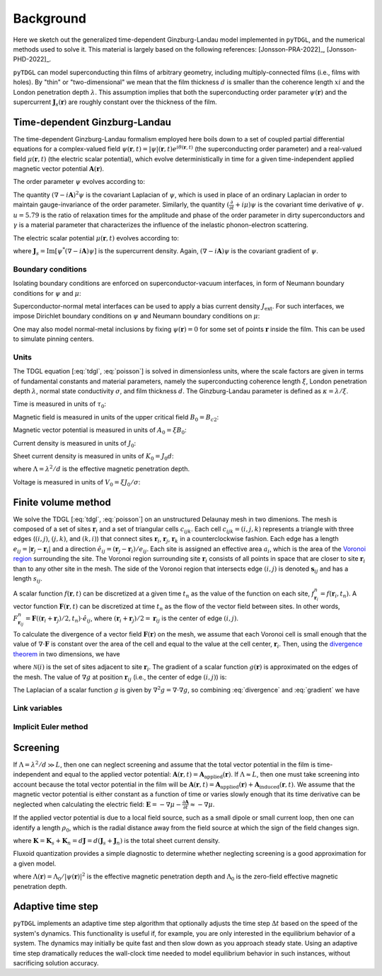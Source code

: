 .. _background:

**********
Background
**********

Here we sketch out the generalized time-dependent Ginzburg-Landau model implemented in ``pyTDGL``, and the numerical methods used to solve it.
This material is largely based on the following references: [Jonsson-PRA-2022]_, [Jonsson-PHD-2022]_.

``pyTDGL`` can model superconducting thin films of arbitrary geometry, including multiply-connected films (i.e., films with holes).
By "thin" or "two-dimensional" we mean that the film thickness :math:`d` is smaller than the coherence length :math:`xi`
and the London penetration depth :math:`\lambda`. This assumption implies that both the superconducting order parameter :math:`\psi(\mathbf{r})`
and the supercurrent :math:`\mathbf{J}_s(\mathbf{r})` are roughly constant over the thickness of the film.

Time-dependent Ginzburg-Landau
------------------------------

The time-dependent Ginzburg-Landau formalism employed here boils down to a set of coupled partial differential equations for a
complex-valued field :math:`\psi(\mathbf{r}, t)=|\psi|(\mathbf{r}, t)e^{i\theta(\mathbf{r}, t)}` (the superconducting order parameter)
and a real-valued field :math:`\mu(\mathbf{r}, t)` (the electric scalar potential), which evolve deterministically in time for a given
time-independent applied magnetic vector potential :math:`\mathbf{A}(\mathbf{r})`.

The order parameter :math:`\psi` evolves according to:

.. math::
    :label: tdgl

    \frac{u}{\sqrt{1+\gamma^2|\psi|^2}}\left(\frac{\partial}{\partial t}+i\mu+\frac{\gamma^2}{2}\frac{\partial |\psi|^2}{\partial t}\right)\psi
    =(1-|\psi|^2)\psi+(\nabla-i\mathbf{A})^2\psi

The quantity :math:`(\nabla-i\mathbf{A})^2\psi` is the covariant Laplacian of :math:`\psi`,
which is used in place of an ordinary Laplacian in order to maintain gauge-invariance of the order parameter. Similarly,
the quantity :math:`(\frac{\partial}{\partial t}+i\mu)\psi` is the covariant time derivative of :math:`\psi`.
:math:`u=5.79` is the ratio of relaxation times for the amplitude and phase of the order parameter in dirty superconductors and
:math:`\gamma` is a material parameter that characterizes the influence of the inelastic phonon-electron scattering.

.. .. math::
..     :label: helmholtz

..     \kappa^2\nabla\times\nabla\times\mathbf{A} = \mathbf{J}_s-\nabla\mu-\frac{\partial\mathbf{A}}{\partial t}

The electric scalar potential :math:`\mu(\mathbf{r}, t)` evolves according to:

.. math::
    :label: poisson

    \nabla^2\mu = \nabla\cdot\mathrm{Im}[\psi^*(\nabla-i\mathbf{A})\psi],

where :math:`\mathbf{J}_s=\mathrm{Im}[\psi^*(\nabla-i\mathbf{A})\psi]` is the supercurrent density. Again, :math:`(\nabla-i\mathbf{A})\psi`
is the covariant gradient of :math:`\psi`.

Boundary conditions
===================

Isolating boundary conditions are enforced on superconductor-vacuum interfaces,
in form of Neumann boundary conditions for :math:`\psi` and :math:`\mu`:

.. math::
    :label: bc-vacuum

    \begin{split}
        \mathbf{n}\cdot(\nabla-i\mathbf{A})\psi &= 0 \\
        \mathbf{n}\cdot\nabla\mu &= 0
    \end{split}

Superconductor-normal metal interfaces can be used to apply a bias current density :math:`J_\mathrm{ext}`.
For such interfaces, we impose Dirichlet boundary conditions on :math:`\psi` and Neumann boundary conditions on :math:`\mu`:

.. math::
    :label: bc-normal

    \begin{split}
        \psi &= 0 \\
        \mathbf{n}\cdot\nabla\mu &= J_\mathrm{ext}
    \end{split}

One may also model normal-metal inclusions by fixing :math:`\psi(\mathbf{r})=0` for some set of points :math:`\mathbf{r}` inside the film. This can be used to simulate pinning centers. 

Units
=====

The TDGL equation [:eq:`tdgl`, :eq:`poisson`] is solved in dimensionless units, where the scale factors are given in terms of fundamental constants and material parameters,
namely the superconducting coherence length :math:`\xi`, London penetration depth :math:`\lambda`, normal state conductivity :math:`\sigma`, and film thickness :math:`d`.
The Ginzburg-Landau parameter is defined as :math:`\kappa=\lambda/\xi`.

Time is measured in units of :math:`\tau_0`:

.. math::
    :label: tau0

    \tau_0 = \mu_0\sigma\lambda^2

Magnetic field is measured in units of the upper critical field :math:`B_0=B_{c2}`:

.. math::
    :label: B0

    B_0 = B_{c2} = \mu_0H_{c2} = \frac{\Phi_0}{2\pi\xi^2}

Magnetic vector potential is measured in units of :math:`A_0=\xi B_0`:

.. math::
    :label: A0

    A_0 = \xi B_0 = \frac{\Phi_0}{2\pi\xi}

Current density is measured in units of :math:`J_0`:

.. math::
    :label: J0

    J_0 = \frac{4\xi B_{c2}}{\mu_0\lambda^2}

Sheet current density is measured in units of :math:`K_0=J_0 d`:

.. math::
    :label: K0

    K_0 = J_0 d = \frac{4\xi B_{c2}}{\mu_0\Lambda},

where :math:`\Lambda=\lambda^2/d` is the effective magnetic penetration depth.

Voltage is measured in units of :math:`V_0=\xi J_0/\sigma`:

.. math::
    :label: V0

    V_0 = \frac{\xi J_0}{\sigma} = \frac{4\xi^2 B_{c2}}{\mu_0\sigma\lambda^2}

Finite volume method
--------------------

We solve the TDGL [:eq:`tdgl`, :eq:`poisson`] on an unstructured Delaunay mesh in two dimenions.
The mesh is composed of a set of sites :math:`\mathbf{r}_i`
and a set of triangular cells :math:`c_{ijk}`. Each cell :math:`c_{ijk}=(i, j, k)` represents a triangle with three edges
(:math:`(i, j)`, :math:`(j, k)`, and :math:`(k, i)`) that connect sites :math:`\mathbf{r}_i`, :math:`\mathbf{r}_j`, :math:`\mathbf{r}_k` in
a counterclockwise fashion. Each edge has a length :math:`e_{ij}=|\mathbf{r}_j-\mathbf{r}_i|` and a direction :math:`\hat{e}_{ij}=(\mathbf{r}_j-\mathbf{r}_i)/e_{ij}`.
Each site is assigned an effective area :math:`a_i`, which is the area of the `Voronoi region <https://en.wikipedia.org/wiki/Voronoi_diagram>`_
surrounding the site.
The Voronoi region surrounding site :math:`\mathbf{r}_i` consists of all points in space that are closer to site :math:`\mathbf{r}_i`
than to any other site in the mesh. The side of the Voronoi region that intersects edge :math:`(i, j)` is denoted
:math:`\mathbf{s}_{ij}` and has a length :math:`s_{ij}`.

.. image:: images/voronoi.png
  :width: 400
  :alt: Schematic of a mesh.
  :align: center

A scalar function :math:`f(\mathbf{r}, t)` can be discretized at a given time :math:`t_n`
as the value of the function on each site, :math:`f_{\mathbf{r}_i}^n=f(\mathbf{r}_i, t_n)`.
A vector function :math:`\mathbf{F}(\mathbf{r}, t)` can be discretized at time :math:`t_n` as the flow of the vector field between sites.
In other words, :math:`F_{\mathbf{r}_{ij}}^n=\mathbf{F}((\mathbf{r}_i+\mathbf{r}_j)/2, t_n)\cdot\hat{e}_{ij}`, where :math:`(\mathbf{r}_i+\mathbf{r}_j)/2=\mathbf{r}_{ij}`
is the center of edge :math:`(i, j)`.

To calculate the divergence of a vector field :math:`\mathbf{F}(\mathbf{r})` on the mesh, we assume that
each Voronoi cell is small enough that the value of :math:`\nabla\cdot\mathbf{F}` is constant over the area of the cell and
equal to the value at the cell center, :math:`\mathbf{r}_i`.
Then, using the `divergence theorem <https://en.wikipedia.org/wiki/Divergence_theorem>`_ in two dimensions, we have

.. math::
    :label: divergence

    \begin{split}
        \int(\nabla\cdot\mathbf{F})\,\mathrm{d}^2\mathbf{r} &= \oint(\mathbf{F}\cdot\hat{n})\,\mathrm{d}s\\
        (\nabla\cdot\mathbf{F})_{\mathbf{r}_i}a_i&\approx\sum_{j\in\mathcal{N}(i)}F_{ij}s_{ij}\\
        (\nabla\cdot\mathbf{F})_{\mathbf{r}_i}&\approx\frac{1}{a_i}\sum_{j\in\mathcal{N}(i)}F_{ij}s_{ij},
    \end{split}

where :math:`\mathcal{N}(i)` is the set of sites adjacent to site :math:`\mathbf{r}_i`.
The gradient of a scalar function :math:`g(\mathbf{r})` is approximated on the edges of the mesh. The value of :math:`\nabla g`
at position :math:`\mathbf{r}_{ij}` (i.e., the center of edge :math:`(i, j)`) is:

.. math::
    :label: gradient

    (\nabla g)_{\mathbf{r}_{ij}}\approx\frac{g_j-g_i}{e_{ij}}

The Laplacian of a scalar function :math:`g` is given by :math:`\nabla^2 g=\nabla\cdot\nabla g`, so combining :eq:`divergence` and :eq:`gradient` we have

.. math::
    :label: laplacian

    (\nabla^2g)_{\mathbf{r}_i}\approx\frac{1}{a_i}\sum_{j\in\mathcal{N}(i)}\frac{g_j-g_i}{e_{ij}}s_{ij}

Link variables
==============

.. math::
    :label: link-sym

    U_{ij}(t) = U(\mathbf{r}_i,\mathbf{r}_j, t) = \exp\left(-i\int_{\mathbf{r}_i}^{\mathbf{r}_j}\mathbf{A}(\mathbf{r}, t)\cdot\mathrm{d}\mathbf{r}\right)

Implicit Euler method
=====================

Screening
---------

If :math:`\Lambda=\lambda^2/d\gg L`, then one can neglect screening and assume that the total vector potential in the film is
time-independent and equal to the applied vector potential: :math:`\mathbf{A}(\mathbf{r}, t)=\mathbf{A}_\mathrm{applied}(\mathbf{r})`.
If :math:`\Lambda\approx L`, then one must take screening into account because the total vector potential in the film will be
:math:`\mathbf{A}(\mathbf{r}, t)=\mathbf{A}_\mathrm{applied}(\mathbf{r})+\mathbf{A}_\mathrm{induced}(\mathbf{r}, t)`.
We assume that the magnetic vector potential is either constant as a function of time
or varies slowly enough that its time derivative can be neglected when calculating the electric field:
:math:`\mathbf{E}=-\nabla\mu-\frac{\partial\mathbf{A}}{\partial t}\approx-\nabla\mu`.

If the applied vector potential is due to a local field source, such as a small dipole or small current loop, then one can identify
a length :math:`\rho_0`, which is the radial distance away from the field source at which the sign of the field changes sign.

.. math::
    :label: A_induced

    \mathbf{A}_\mathrm{induced}(\mathbf{r}, t) = \frac{\mu_0}{4\pi}\int_\mathrm{film}\frac{\mathbf{K}(\mathbf{r}', t)}{|\mathbf{r}-\mathbf{r}'|}\,\mathrm{d}^2\mathbf{r}',

where :math:`\mathbf{K}=\mathbf{K}_s+\mathbf{K}_n=d\mathbf{J}=d(\mathbf{J}_s+\mathbf{J}_n)` is the total sheet current density.

Fluxoid quantization provides a simple diagnostic to determine whether neglecting screening is a good approximation for a given model.

.. math::
    :label: fluxoid

    \begin{split}
    \Phi_C &= \underbrace{\oint_C\mathbf{A}(\mathbf{r})\cdot\mathrm{d}\mathbf{r}}_{\Phi^f_C=\text{flux part}}
        +\underbrace{\oint_C\mu_0\Lambda(\mathbf{r})\mathbf{K}_s(\mathbf{r})\cdot\mathrm{d}\mathbf{r}}_{\Phi^s_C=\text{supercurrent part}},
    \end{split}

where :math:`\Lambda(\mathbf{r})=\Lambda_0/|\psi(\mathbf{r})|^2` is the effective magnetic penetration depth and :math:`\Lambda_0` is the
zero-field effective magnetic penetration depth.

Adaptive time step
------------------

``pyTDGL`` implements an adaptive time step algorithm that optionally adjusts the time step :math:`\Delta t`
based on the speed of the system's dynamics. This functionality is useful if, for example, you are only interested
in the equilibrium behavior of a system. The dynamics may initially be quite fast and then slow down as you approach steady state.
Using an adaptive time step dramatically reduces the wall-clock time needed to model equilibrium behavior in such instances, without
sacrificing solution accuracy. 